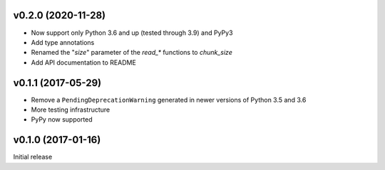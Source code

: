 v0.2.0 (2020-11-28)
-------------------
- Now support only Python 3.6 and up (tested through 3.9) and PyPy3
- Add type annotations
- Renamed the "`size`" parameter of the `read_*` functions to `chunk_size`
- Add API documentation to README

v0.1.1 (2017-05-29)
-------------------
- Remove a ``PendingDeprecationWarning`` generated in newer versions of Python
  3.5 and 3.6
- More testing infrastructure
- PyPy now supported

v0.1.0 (2017-01-16)
-------------------
Initial release
